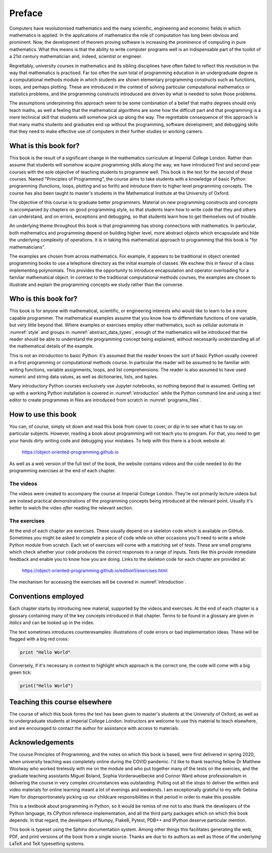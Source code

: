 Preface
=======

Computers have revolutionised mathematics and the many scientific, engineering
and economic fields in which mathematics is applied. In the applications of
mathematics the role of computation has long been obvious and prominent. Now,
the development of theorem proving software is increasing the prominence of
computing in pure mathematics. What this means is that the ability to write
computer programs well is an indispensable part of the toolkit of a 21st
century mathematician and, indeed, scientist or engineer.

Regrettably, university courses in mathematics and its sibling disciplines have
often failed to reflect this revolution in the way that mathematics is
practised. Far too often the sum total of programming education in an
undergraduate degree is a computational methods module in which students are
shown elementary programming constructs such as functions, loops, and perhaps
plotting. These are introduced in the context of solving particular
computational mathematics or statistics problems, and the programming
constructs introduced are driven by what is needed to solve those problems. 

The assumptions underpinning this approach seem to be some combination of a
belief that maths degrees should only teach maths, as well a feeling that the
mathematical algorithms are some how the difficult part and that programming is
a mere technical skill that students will somehow pick up along the way. The
regrettable consequence of this approach is that many maths students and
graduates end up without the programming, software development, and debugging
skills that they need to make effective use of computers in their further
studies or working careers.

What is this book for?
----------------------

This book is the result of a significant change in the mathematics curriculum
at Imperial College London. Rather than assume that students will somehow
acquire programming skills along the way, we have introduced first and second
year courses with the sole objective of teaching students to programme well.
This book is the text for the second of these courses. Named "Principles of
Programming", the course aims to take students with a knowledge of basic Python
programming (functions, loops, plotting and so forth) and introduce them to
higher level programming concepts. The course has also been taught to master's
students in the Mathematical Institute at the University of Oxford.

The objective of this course is to graduate better programmers. Material on
new programming constructs and concepts is accompanied by chapters on good
programming style, so that students learn how to write code that they and
others can understand, and on errors, exceptions and debugging, so that
students learn how to get themselves out of trouble. 

An underlying theme throughout this book is that programming has strong
connections with mathematics. In particular, both mathematics and programming
depend on building higher level, more abstract objects which encapsulate and
hide the underlying complexity of operations. It is in taking this mathematical
approach to programming that this book is "for mathematicians".

The examples are chosen from across mathematics. For example, it appears to be
traditional in object oriented programming books to use a telephone directory
as the initial example of classes. We eschew this in favour of a class
implementing polynomials. This provides the opportunity to introduce
encapsulation and operator overloading for a familiar mathematical object. In
contrast to the traditional computational methods courses, the examples are
chosen to illustrate and explain the programming concepts we study rather than
the converse. 

Who is this book for?
---------------------

This book is for anyone with mathematical, scientific, or engineering interests
who would like to learn to be a more capable programmer. The mathematical
examples assume that you know how to differentiate functions of one variable,
but very little beyond that. Where examples or exercises employ other
mathematics, such as cellular automata in :numref:`style` and groups in
:numref:`abstract_data_types`, enough of the mathematics will be introduced
that the reader should be able to understand the programming concept being
explained, without necessarily understanding all of the mathematical details of
the example.

This is not an introduction to basic Python: it's assumed that the reader knows
the sort of basic Python usually covered in a first programming or
computational methods course. In particular the reader will be assumed to be
familiar with writing functions, variable assignments, loops, and list
comprehensions. The reader is also assumed to have used numeric and string data
values, as well as dictionaries, lists, and tuples.

Many introductory Python courses exclusively use Jupyter notebooks, so nothing
beyond that is assumed. Getting set up with a working Python installation is
covered in :numref:`introduction` while the Python command line and using a
text editor to create programmes in files are introduced from scratch in
:numref:`programs_files`.

How to use this book
--------------------

You can, of course, simply sit down and read this book from cover to cover, or
dip in to see what it has to say on particular subjects. However, reading a
book about programming will not teach you to program. For that, you need to get
your hands dirty writing code and debugging your mistakes. To help with this
there is a book website at:

    `https://object-oriented-programming.github.io
    <https://object-oriented-programming.github.io>`__
    
As well as a web version of the full text of the book, the website contains
videos and the code needed to do the programming exercises at the end of each
chapter.

The videos
..........

The videos were created to accompany the course at Imperial College London.
They're not primarily lecture videos but are instead practical demonstrations
of the programming concepts being introduced at the relevant point. Usually
it's better to watch the video *after* reading the relevant section.

.. only:: latex

    The videos are marked in the text by a blue box at the right hand side,
    containing the video number. This corresponds to the list of links at:

        `https://object-oriented-programming.github.io/edition1/videos.html
        <https://object-oriented-programming.github.io/edition1/videos.html>`__

The exercises
.............

At the end of each chapter are exercises. These usually depend on a skeleton
code which is available on GitHub. Sometimes you might be asked to complete a piece of code while on other
occasions you'll need to write a whole Python module from scratch. Each set of
exercises will come with a matching set of tests. These are small programs which
check whether your code produces the correct responses to a range of inputs.
Tests like this provide immediate feedback and enable you to know how you are
doing. Links to the skeleton code for each chapter are provided at:

        `https://object-oriented-programming.github.io/edition1/exercises.html
        <https://object-oriented-programming.github.io/edition1/exercises.html>`__

The mechanism for accessing the exercises will be covered in
:numref:`introduction`.

Conventions employed
--------------------

Each chapter starts by introducing new material, supported by the videos and
exercises. At the end of each chapter is a glossary containing many of the key
concepts introduced in that chapter. Terms to be found in a glossary are given
*in italics* and can be looked up in the index.

.. only:: not book

    Python has excellent `official online documentation
    <https://docs.python.org/3/>`_, and we link to that throughout the text.
    External links show up in orange while :ref:`internal links to other parts
    of the notes <introduction>` are red.

The text sometimes introduces counterexamples: illustrations of code errors or
bad implementation ideas. These will be flagged with a big red cross:

.. container:: badcode

    .. code-block:: python3

        print "Hello World"

Conversely, if it's necessary in context to highlight which approach is the
correct one, the code will come with a big green tick:

.. container:: goodcode

    .. code-block:: python3

        print("Hello World")


Teaching this course elsewhere
------------------------------

The course of which this book forms the text has been given to master's
students at the University of Oxford, as well as to undergraduate students at
Imperial College London. Instructors are welcome to use this material to teach
elsewhere, and are encouraged to contact the author for assistance with access
to materials.

Acknowledgements
----------------

The course Principles of Programming, and the notes on which this book is
based, were first delivered in spring 2020, when university teaching was
completely online during the COVID pandemic. I'd like to thank teaching fellow
Dr Matthew Woolway who worked tirelessly with me on the module and who put
together many of the tests on the exercies, and the graduate teaching
assistants Miguel Boland, Sophia Vorderwuelbecke and Connor Ward whose
professionalism in delivering the course in very complex circumstances was
outstanding. Pulling out all the stops to deliver the written and video
materials for online learning meant a lot of evenings and weekends. I am
exceptionally grateful to my wife Gebina Ham for disproportionately picking up
our childcare responsibilities in that period in order to make this possible.

This is a textbook about programming in Python, so it would be remiss of me not
to also thank the developers of the Python language, its CPython reference
implementation, and all the third party packages which on which this book
depends. In that regard, the developers of Numpy, Flake8, Pytest, PDB++ and
IPython deserve particular mention.

This book is typeset using the Sphinx documentation system. Among other things
this facilitates generating the web, PDF, and print versions of the book from a
single source. Thanks are due to its authors as well as those of the underlying
LaTeX and TeX typesetting systems.
